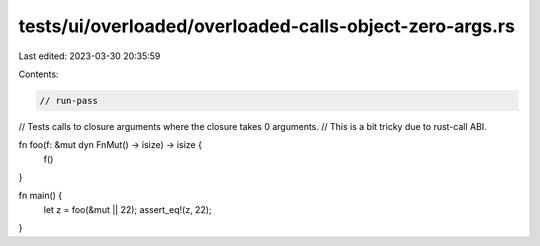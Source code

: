 tests/ui/overloaded/overloaded-calls-object-zero-args.rs
========================================================

Last edited: 2023-03-30 20:35:59

Contents:

.. code-block:: rs

    // run-pass
// Tests calls to closure arguments where the closure takes 0 arguments.
// This is a bit tricky due to rust-call ABI.


fn foo(f: &mut dyn FnMut() -> isize) -> isize {
    f()
}

fn main() {
    let z = foo(&mut || 22);
    assert_eq!(z, 22);
}


